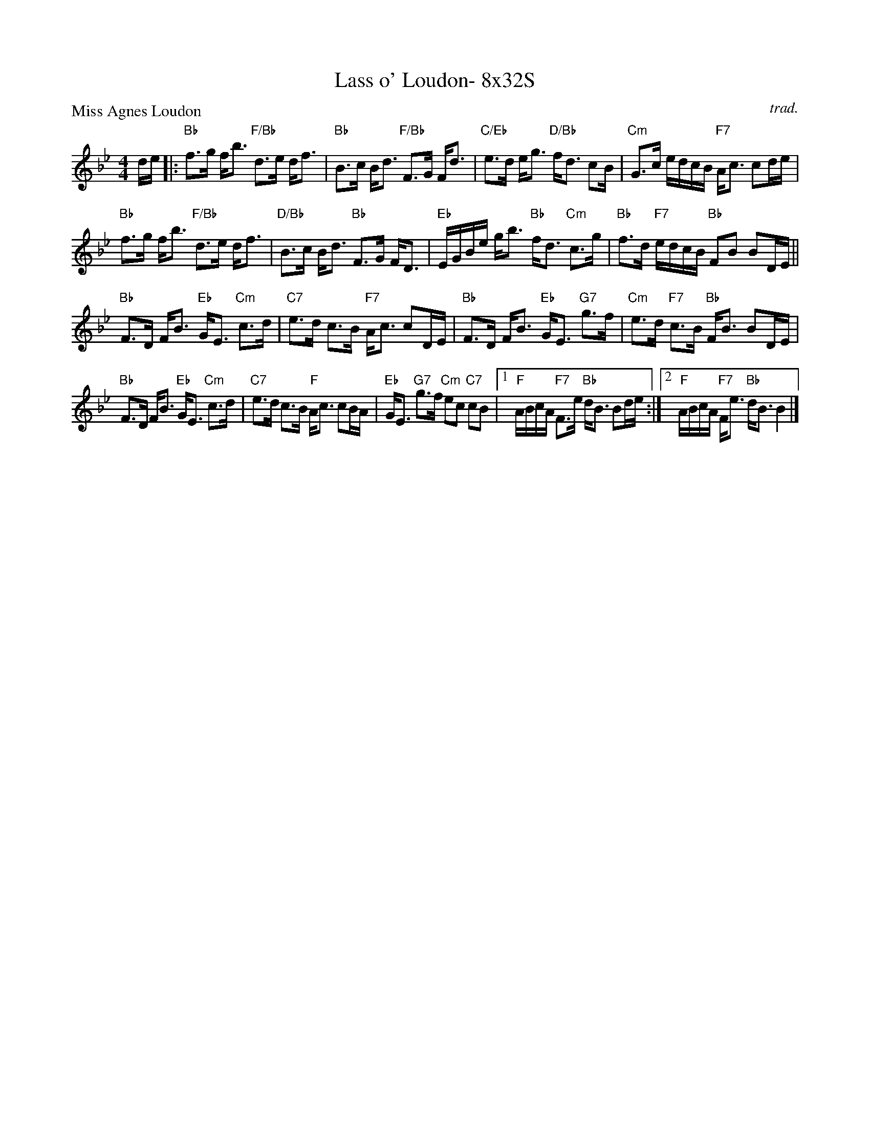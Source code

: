 X: 0226
T: Lass o' Loudon- 8x32S
P: Miss Agnes Loudon
C: trad.
B: Miss Milligan's Miscellany v.2 #226
B: Originally Ours v.1 p.183 #MMM-0226
Z: 2019 John Chambers <jc:trillian.mit.edu>
M: 4/4
L: 1/16
R: strathspey
K: Bb
%
de |:\
"Bb"f3g fb3 "F/Bb"d3e df3 | "Bb"B3c Bd3 "F/Bb"F3G Fd3 |\
"C/Eb"e3d eg3 "D/Bb"fd3 c2B | "Cm"G3c edcB "F7"Ac3 c2de |
"Bb"f3g fb3 "F/Bb"d3e df3 | "D/Bb"B3c Bd3 "Bb"F3G FD3 |\
"Eb"EGBe gb3 "Bb"fd3 "Cm"c3g | "Bb"f3d "F7"edcB "Bb"F2B2 B2DE ||
"Bb"F3D FB3 "Eb"GE3 "Cm"c3d | "C7"e3d c3B "F7"Ac3 c2DE |\
"Bb"F3D FB3 "Eb"GE3 "G7"g3f | "Cm"e3d "F7"c3B "Bb"FB3 B2DE |
"Bb"F3D FB3 "Eb"GE3 "Cm"c3d | "C7"e3d c3B "F"Ac3 c2BA |\
"Eb"GE3 "G7"g3f "Cm"e2c2 "C7"c2B2 |1 "F"ABcA "F7"F3e "Bb"dB3 B2de :|\
[2 "F"ABcA "F7"Fe3 "Bb"dB3 B4 |]

